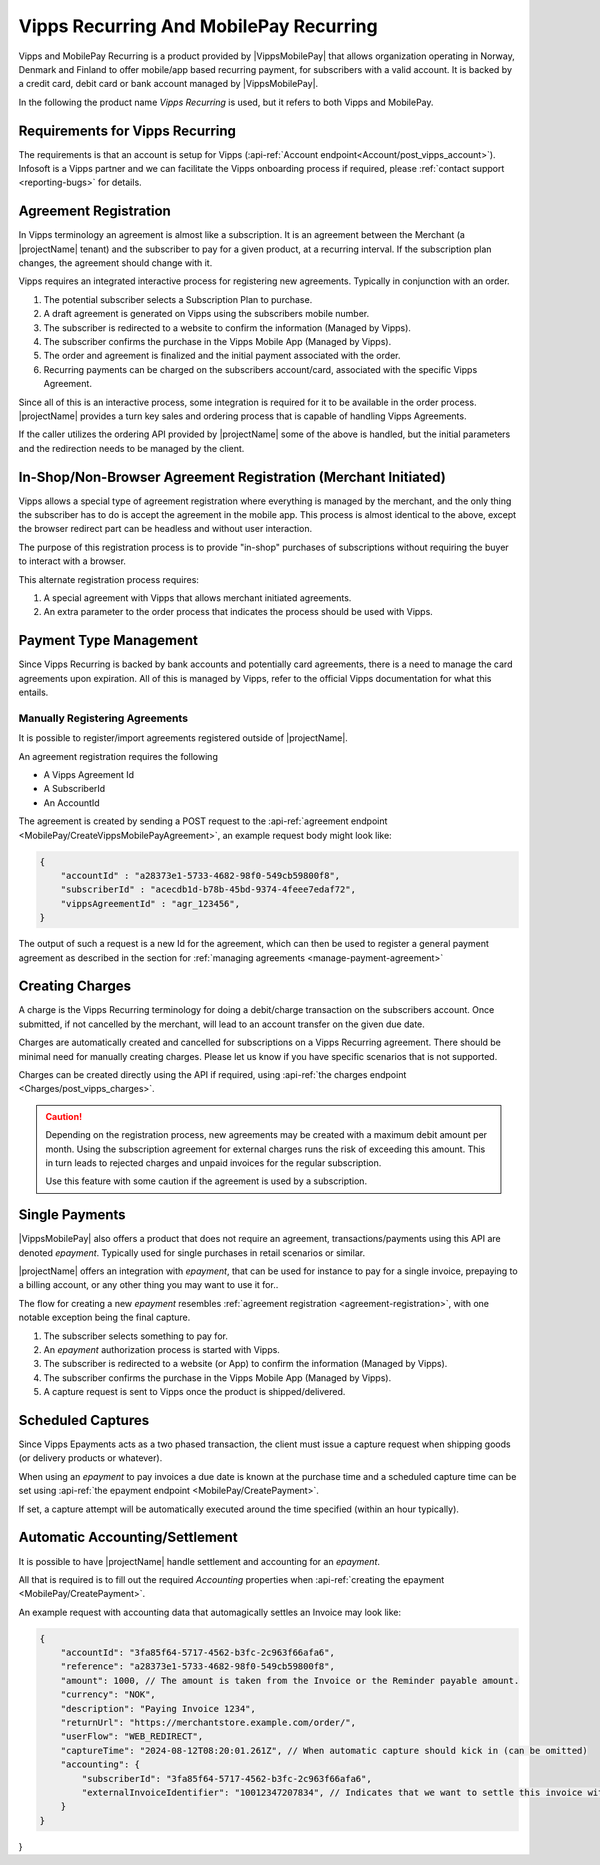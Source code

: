 .. _provider-vipps:

Vipps Recurring And MobilePay Recurring
=======================================

Vipps and MobilePay Recurring is a product provided by |VippsMobilePay| that allows organization operating in Norway, Denmark and Finland to offer mobile/app based recurring payment, for subscribers with a valid account.
It is backed by a credit card, debit card or bank account managed by |VippsMobilePay|.

In the following the product name `Vipps Recurring` is used, but it refers to both Vipps and MobilePay.

Requirements for Vipps Recurring
--------------------------------
The requirements is that an account is setup for Vipps (:api-ref:`Account endpoint<Account/post_vipps_account>`).
Infosoft is a Vipps partner and we can facilitate the Vipps onboarding process if required, please :ref:`contact support <reporting-bugs>` for details.

Agreement Registration
----------------------
.. _agreement-registration:
In Vipps terminology an agreement is almost like a subscription. 
It is an agreement between the Merchant (a |projectName| tenant) and the subscriber to pay for a given product, at a recurring interval.
If the subscription plan changes, the agreement should change with it.

Vipps requires an integrated interactive process for registering new agreements. Typically in conjunction with an order.

1. The potential subscriber selects a Subscription Plan to purchase.
2. A draft agreement is generated on Vipps using the subscribers mobile number.
3. The subscriber is redirected to a website to confirm the information (Managed by Vipps).
4. The subscriber confirms the purchase in the Vipps Mobile App (Managed by Vipps).
5. The order and agreement is finalized and the initial payment associated with the order.
6. Recurring payments can be charged on the subscribers account/card, associated with the specific Vipps Agreement.

Since all of this is an interactive process, some integration is required for it to be available in the order process.
|projectName| provides a turn key sales and ordering process that is capable of handling Vipps Agreements.

If the caller utilizes the ordering API provided by |projectName| some of the above is handled, but the initial parameters and the redirection needs to be managed by the client.

In-Shop/Non-Browser Agreement Registration (Merchant Initiated)
---------------------------------------------------------------
Vipps allows a special type of agreement registration where everything is managed by the merchant, and the only thing the subscriber has to do is accept the agreement in the mobile app.
This process is almost identical to the above, except the browser redirect part can be headless and without user interaction.

The purpose of this registration process is to provide "in-shop" purchases of subscriptions without requiring the buyer to interact with a browser.

This alternate registration process requires:

1. A special agreement with Vipps that allows merchant initiated agreements.
2. An extra parameter to the order process that indicates the process should be used with Vipps.

Payment Type Management
-----------------------
Since Vipps Recurring is backed by bank accounts and potentially card agreements, there is a need to manage the card agreements upon expiration.
All of this is managed by Vipps, refer to the official Vipps documentation for what this entails.

Manually Registering Agreements
~~~~~~~~~~~~~~~~~~~~~~~~~~~~~~~
It is possible to register/import agreements registered outside of |projectName|.

An agreement registration requires the following

* A Vipps Agreement Id
* A SubscriberId
* An AccountId

The agreement is created by sending a POST request to the :api-ref:`agreement endpoint <MobilePay/CreateVippsMobilePayAgreement>`, an example request body might look like:

.. code-block:: json

    {
        "accountId" : "a28373e1-5733-4682-98f0-549cb59800f8",
        "subscriberId" : "acecdb1d-b78b-45bd-9374-4feee7edaf72",
        "vippsAgreementId" : "agr_123456",
    }

The output of such a request is a new Id for the agreement, which can then be used to register a general payment agreement as described in the section for :ref:`managing agreements <manage-payment-agreement>`

Creating Charges
----------------
A charge is the Vipps Recurring terminology for doing a debit/charge transaction on the subscribers account.
Once submitted, if not cancelled by the merchant, will lead to an account transfer on the given due date.

Charges are automatically created and cancelled for subscriptions on a Vipps Recurring agreement. 
There should be minimal need for manually creating charges. 
Please let us know if you have specific scenarios that is not supported.

Charges can be created directly using the API if required, using :api-ref:`the charges endpoint <Charges/post_vipps_charges>`.

.. Caution:: 

    Depending on the registration process, new agreements may be created with a maximum debit amount per month. 
    Using the subscription agreement for external charges runs the risk of exceeding this amount.
    This in turn leads to rejected charges and unpaid invoices for the regular subscription.

    Use this feature with some caution if the agreement is used by a subscription.

Single Payments
---------------
|VippsMobilePay| also offers a product that does not require an agreement, transactions/payments using this API are denoted `epayment`. Typically used for single purchases in retail scenarios or similar.

|projectName| offers an integration with `epayment`, that can be used for instance to pay for a single invoice, prepaying to a billing account, or any other thing you may want to use it for..

The flow for creating a new `epayment` resembles :ref:`agreement registration <agreement-registration>`, with one notable exception being the final capture.

1. The subscriber selects something to pay for.
2. An `epayment` authorization process is started with Vipps.
3. The subscriber is redirected to a website (or App) to confirm the information (Managed by Vipps).
4. The subscriber confirms the purchase in the Vipps Mobile App (Managed by Vipps).
5. A capture request is sent to Vipps once the product is shipped/delivered.

Scheduled Captures
------------------
Since Vipps Epayments acts as a two phased transaction, the client must issue a capture request when shipping goods (or delivery products or whatever).

When using an `epayment` to pay invoices a due date is known at the purchase time and a scheduled capture time can be set using :api-ref:`the epayment endpoint <MobilePay/CreatePayment>`.

If set, a capture attempt will be automatically executed around the time specified (within an hour typically).

Automatic Accounting/Settlement
-------------------------------
It is possible to have |projectName| handle settlement and accounting for an `epayment`. 

All that is required is to fill out the required `Accounting` properties when :api-ref:`creating the epayment <MobilePay/CreatePayment>`.

An example request with accounting data that automagically settles an Invoice may look like:

.. code-block:: json

    {
        "accountId": "3fa85f64-5717-4562-b3fc-2c963f66afa6",
        "reference": "a28373e1-5733-4682-98f0-549cb59800f8",
        "amount": 1000, // The amount is taken from the Invoice or the Reminder payable amount.
        "currency": "NOK",
        "description": "Paying Invoice 1234",
        "returnUrl": "https://merchantstore.example.com/order/",
        "userFlow": "WEB_REDIRECT",
        "captureTime": "2024-08-12T08:20:01.261Z", // When automatic capture should kick in (can be omitted)
        "accounting": {
            "subscriberId": "3fa85f64-5717-4562-b3fc-2c963f66afa6",
            "externalInvoiceIdentifier": "10012347207834", // Indicates that we want to settle this invoice with this epayment.
        }
    }
}